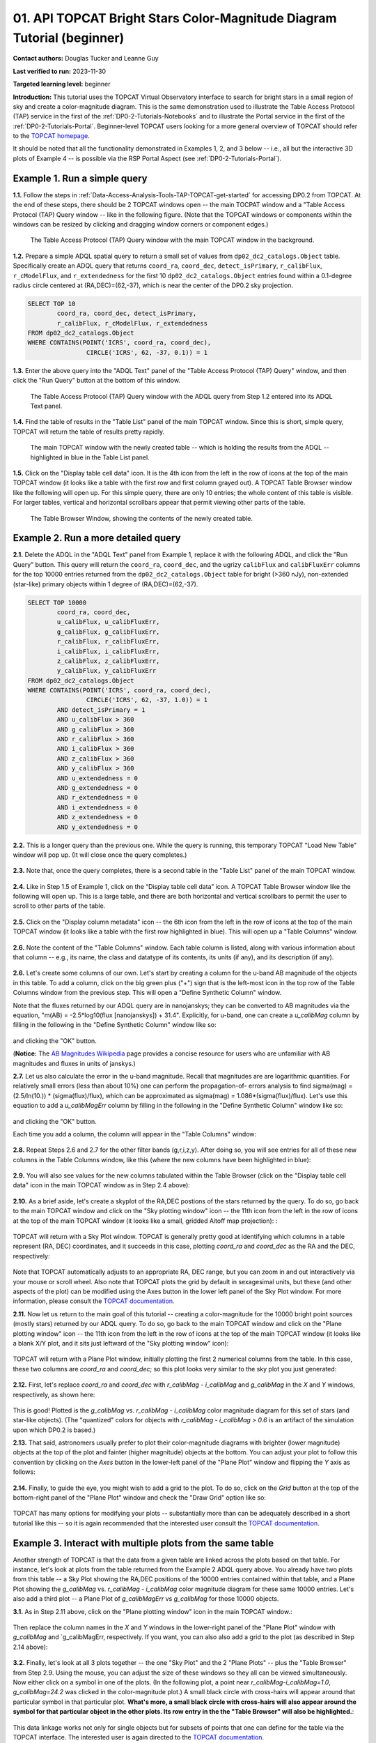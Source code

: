.. Review the README on instructions to contribute.
.. Review the style guide to keep a consistent approach to the documentation.
.. Static objects, such as figures, should be stored in the _static directory. Review the _static/README on instructions to contribute.
.. Do not remove the comments that describe each section. They are included to provide guidance to contributors.
.. Do not remove other content provided in the templates, such as a section. Instead, comment out the content and include comments to explain the situation. For example:
	- If a section within the template is not needed, comment out the section title and label reference. Do not delete the expected section title, reference or related comments provided from the template.
    - If a file cannot include a title (surrounded by ampersands (#)), comment out the title from the template and include a comment explaining why this is implemented (in addition to applying the ``title`` directive).

.. This is the label that can be used for cross referencing this file.
.. Recommended title label format is "Directory Name"-"Title Name" -- Spaces should be replaced by hyphens.
.. _Tutorials-Examples-DP0-2-TOPCAT-Beginner:
.. Each section should include a label for cross referencing to a given area.
.. Recommended format for all labels is "Title Name"-"Section Name" -- Spaces should be replaced by hyphens.
.. To reference a label that isn't associated with an reST object such as a title or figure, you must include the link and explicit title using the syntax :ref:`link text <label-name>`.
.. A warning will alert you of identical labels during the linkcheck process.

#######################################################################
01. API TOPCAT Bright Stars Color-Magnitude Diagram Tutorial (beginner)
#######################################################################

.. This section should provide a brief, top-level description of the page.

**Contact authors:** Douglas Tucker and Leanne Guy

**Last verified to run:** 2023-11-30

**Targeted learning level:** beginner

**Introduction:**
This tutorial uses the TOPCAT Virtual Observatory interface to search for bright stars in a small region of sky and create a color-magnitude diagram.
This is the same demonstration used to illustrate the Table Access Protocol (TAP) service in the first of the :ref:`DP0-2-Tutorials-Notebooks` and to 
illustrate the Portal service in the first of the :ref:`DP0-2-Tutorials-Portal`.
Beginner-level TOPCAT users looking for a more general overview of TOPCAT should refer to the `TOPCAT homepage <https://www.star.bris.ac.uk/~mbt/topcat/>`_.

It should be noted that all the functionality demonstrated in Examples 1, 2, and 3 below -- i.e., all but the interactive 3D plots of Example 4 -- is 
possible via the RSP Portal Aspect (see :ref:`DP0-2-Tutorials-Portal`).

.. _DP0-2-TOPCAT-Beginner-Example-1:

Example 1. Run a simple query
=============================

**1.1.** Follow the steps in :ref:`Data-Access-Analysis-Tools-TAP-TOPCAT-get-started` for accessing DP0.2 from TOPCAT.
At the end of these steps, there should be 2 TOPCAT windows open -- the main TOCPAT window and a "Table Access Protocol
(TAP) Query window -- like in the following figure.  (Note that the TOPCAT windows or components within the windows
can be resized by clicking and dragging window corners or component edges.)

.. figure:: /_static/API_TOPCAT_DLT_5.png
    :name: API_TOPCAT_DLT_5
    :alt: A screenshot of the Table Access Protocol (TAP) Query window in front of the main TOPCAT window.
          The Table Access Protocol (TAP) Query window shows three panels, stacked vertically.  The
	  top panel is the Metadata panel, and it shows the `dp02_dc2_catalogs.Object` table highlighted
	  in blue within the list of DP0.1 and DP0.2 schemas and tables in the left sub-panel, and a list
	  of names, types, units, index checkboxes, and descriptions for each column of the 
	  `dp02_dc2_catalogs.Object` table in the right sub-panel.
	  The middle panel is the Service Capabilities panel, and it shows that
	  the available Query Language is ADQL-2.0.  The bottom panel is the ADQL Text panel, and it 
	  indicates the current Mode is Synchronous; the bottom panels text box is currently empty.

    The Table Access Protocol (TAP) Query window with the main TOPCAT window in the background.

**1.2.** Prepare a simple ADQL spatial query to return a small set of values from 
``dp02_dc2_catalogs.Object`` table.  Specifically create an ADQL query that returns 
``coord_ra``, ``coord_dec``, ``detect_isPrimary``, ``r_calibFlux``, ``r_cModelFlux``, 
and ``r_extendedness`` for the first 10 ``dp02_dc2_catalogs.Object`` entries found 
within a 0.1-degree radius circle centered at (RA,DEC)=(62,-37), which is near the 
center of the DP0.2 sky projection.

.. code-block:: SQL

	SELECT TOP 10 
		coord_ra, coord_dec, detect_isPrimary, 
		r_calibFlux, r_cModelFlux, r_extendedness 
	FROM dp02_dc2_catalogs.Object
	WHERE CONTAINS(POINT('ICRS', coord_ra, coord_dec), 
			CIRCLE('ICRS', 62, -37, 0.1)) = 1

**1.3.** Enter the above query into the "ADQL Text" panel of the "Table Access Protocol (TAP) Query" window, 
and then click the "Run Query" button at the bottom of this window.

.. figure:: /_static/TOPCAT_CMD_tutorial_01.png
    :name: TOPCAT_CMD_tutorial_01.png
    :alt: A screenshot of the Table Access Protocol (TAP) Query window.
	  A list of DP0.2 tables is shown in the top, Metadata panel.
	  A simple ADQL query is shown in the bottom, ADQL Text panel.
	  
    The Table Access Protocol (TAP) Query window with the ADQL query from Step 1.2 entered into its ADQL Text panel.

**1.4.** Find the table of results in the "Table List" panel of the main TOPCAT window. 
Since this is short, simple query, TOPCAT will return the table of results pretty rapidly.  

.. figure:: /_static/TOPCAT_CMD_tutorial_02.png
    :name: TOPCAT_CMD_tutorial_02.png
    :alt: A screenshot of the main TOPCAT window.  It is composed of four main parts.
	  1. A row of icons along the top of the window.  2. A Table List panel on the left
	  of the window; this currently shows one table, called TAP_1_dp02_dc02_catalogs.Object,
	  and it is highlighted.  3. A Current Table Properties panel on the right of the window.
	  4. A small SAMP panel just below the Current Table Properties panel.

    The main TOPCAT window with the newly created table -- which is holding the results from the ADQL -- highlighted in blue in the Table List panel.

**1.5.** Click on the "Display table cell data" icon.  It is the 4th icon from the left in 
the row of icons at the top of the main TOPCAT window (it looks like a table with the first 
row and first column grayed out).  A TOPCAT Table Browser window like the following will 
open up.  For this simple query, there are only 10 entries; the whole content of this table
is visible.  For larger tables, vertical and horizontal scrollbars appear that permit 
viewing other parts of the table.

.. figure:: /_static/TOPCAT_CMD_tutorial_03.png
    :name: TOPCAT_CMD_tutorial_03.png
    :alt: A screenshot of a Table Browser window.  It shows the contents of Table 1, 
	  called TAP_1_dp02_dc02_catalogs.Object.

    The Table Browser Window, showing the contents of the newly created table.

.. _DP0-2-TOPCAT-Beginner-Example-2:

Example 2. Run a more detailed query
====================================

**2.1.** Delete the ADQL in the "ADQL Text" panel from Example 1, replace it with the following 
ADQL, and click the "Run Query" button.  This query will return the ``coord_ra``, ``coord_dec``, 
and the ugrizy ``calibFlux`` and ``calibFluxErr`` columns for the top 10000 entries returned from 
the ``dp02_dc2_catalogs.Object`` table for bright (>360 nJy), non-extended (star-like) primary 
objects within 1 degree of (RA,DEC)=(62,-37).  

.. code-block:: SQL

	SELECT TOP 10000
        	coord_ra, coord_dec,
        	u_calibFlux, u_calibFluxErr, 
        	g_calibFlux, g_calibFluxErr, 
        	r_calibFlux, r_calibFluxErr, 
        	i_calibFlux, i_calibFluxErr, 
        	z_calibFlux, z_calibFluxErr, 
        	y_calibFlux, y_calibFluxErr
	FROM dp02_dc2_catalogs.Object
	WHERE CONTAINS(POINT('ICRS', coord_ra, coord_dec),
        	        CIRCLE('ICRS', 62, -37, 1.0)) = 1
		AND detect_isPrimary = 1
		AND u_calibFlux > 360
		AND g_calibFlux > 360
		AND r_calibFlux > 360
		AND i_calibFlux > 360
		AND z_calibFlux > 360
		AND y_calibFlux > 360
		AND u_extendedness = 0
		AND g_extendedness = 0
		AND r_extendedness = 0
		AND i_extendedness = 0
		AND z_extendedness = 0
		AND y_extendedness = 0

**2.2.** This is a longer query than the previous one.  While the
query is running, this temporary TOPCAT "Load New Table" window 
will pop up.  (It will close once the query completes.)

.. figure:: /_static/TOPCAT_CMD_tutorial_05.png
    :name: TOPCAT_CMD_tutorial_05.png
    :alt: A screenshot of the Load New Table window.
	  It indicates that a new table, called
	  TAP_1_dp02_dc02_catalogs.Object, is being
	  loaded into TOPCAT.


**2.3.**  Note that, once the query completes, there is a second
table in the "Table List" panel of the main TOPCAT window.

.. figure:: /_static/TOPCAT_CMD_tutorial_06.png
    :name: TOPCAT_CMD_tutorial_06.png
    :alt: A screenshot of the main TOPCAT window.  It is composed of four main parts.
	  1. A row of icons along the top of the window.  2. A Table List panel on the left
	  of the window; this currently shows two tables, called TAP_1_dp02_dc02_catalogs.Object
	  and TAP_1_dp02_dc02_catalogs.Object; the second table is highlighted.
	  3. A Current Table Properties panel on the right of the window.
	  4. A small SAMP panel just below the Current Table Properties panel.

**2.4.**  Like in Step 1.5 of Example 1, click on the “Display table cell data” icon.
A TOPCAT Table Browser window like the following will open up.  This is a large table, 
and there are both horizontal and vertical scrollbars to permit the user to scroll
to other parts of the table.

.. figure:: /_static/TOPCAT_CMD_tutorial_07.png
    :name: TOPCAT_CMD_tutorial_07.png
    :alt: A screenshot of a Table Browser window.  It shows the contents of Table 2, 
	  called TAP_2_dp02_dc02_catalogs.Object.  This is a large table, and there
	  are both horizontal and vertical scrollbars to permit the user to scroll
	  to other parts of the table.

**2.5.** Click on the "Display column metadata" icon -- the 6th icon from the left in the row of icons 
at the top of the main TOPCAT window (it looks like a table with the first row highlighted in blue).
This will open up a "Table Columns" window.

.. figure:: /_static/TOPCAT_CMD_tutorial_08.png
    :name: TOPCAT_CMD_tutorial_08.png
    :alt: A screenshot of the main TOPCAT window.  It is composed of four main parts.
	  1. A row of icons along the top of the window.  2. A Table List panel on the left
	  of the window; this currently shows two tables, called TAP_1_dp02_dc02_catalogs.Object
	  and TAP_1_dp02_dc02_catalogs.Object; the second table is highlighted.
	  3. A Current Table Properties panel on the right of the window.
	  4. A small SAMP panel just below the Current Table Properties panel.


**2.6.** Note the content of the "Table Columns" window.  Each table column is listed, along with various
information about that column -- e.g., its name, the class and datatype of its contents, its units (if any), 
and its description (if any).

.. figure:: /_static/TOPCAT_CMD_tutorial_09.png
    :name: TOPCAT_CMD_tutorial_09.png
    :alt: A screenshot of the Table Columns window.
	  It lists the name the class, the datatype, and, 
	  if available, the units and description 
	  of each of the columns in the table.



**2.6.**  Let's create some columns of our own.  
Let's start by creating a column for the u-band
AB magnitude of the objects in this table.  To 
add a column, click on the big green plus ("+")
sign that is the left-most icon in the top row of
the Table Columns window from the previous step.
This will open a "Define Synthetic Column" window.

Note that the fluxes returned by our ADQL query 
are in nanojanskys; they can be converted to AB magnitudes 
via the equation, "m(AB) = -2.5*log10(flux [nanojanskys]) + 31.4".
Explicitly, for u-band, one can create a `u_calibMag`
column by filling in the following in the "Define
Synthetic Column" window like so:

.. figure:: /_static/TOPCAT_CMD_tutorial_10.png
    :name: TOPCAT_CMD_tutorial_10.png
    :alt: A screenshot of the Define Synthetic Column window.
	  Shown are the user-input values for the name and
	  the expression for the column.  In this particular
	  case, the name is u_calibMag and the expression
	  is the equation for converting flux in nano-janskys
          to AB magnitudes, where the flux is u_calibFlux.

and clicking the "OK" button.

(**Notice:** The `AB Magnitudes Wikipedia <https://en.wikipedia.org/wiki/AB_magnitude>`_ page 
provides a concise resource for users who are unfamiliar with AB magnitudes and fluxes in 
units of janskys.)

**2.7.**  Let us also calculate the error in the u-band magnitude.
Recall that magnitudes are are logarithmic quantities.  For relatively
small errors (less than about 10%) one can perform the propagation-of-
errors analysis to find sigma(mag) = (2.5/ln(10.)) * (sigma(flux)/flux), 
which can be approximated as sigma(mag) = 1.086*(sigma(flux)/flux).  
Let's use this equation to add a `u_calibMagErr` column by filling in 
the following in the "Define Synthetic Column" window like so:

.. figure:: /_static/TOPCAT_CMD_tutorial_11.png
    :name: TOPCAT_CMD_tutorial_11.png
    :alt: A screenshot of the Define Synthetic Column window.
	  Shown are the user-input values for the name and
	  the expression for the column.  In this particular
	  case, the name is u_calibMagErr and the expression
	  is the equation for converting flux and error in the
	  flux to error in magnitude.  

and clicking the "OK" button.

Each time you add a column, the column will appear in the "Table Columns"
window:

.. figure:: /_static/TOPCAT_CMD_tutorial_12.png
    :name: TOPCAT_CMD_tutorial_12.png
    :alt: A screenshot of the Table Columns window.
	  It lists the name the class, the datatype, and, 
	  if available, the units and description 
	  of each of the columns in the table.  Here,
	  it lists the original columns for Table 2
	  plus the two new u-band columns just added, 
          u_calibMag and u_calibMagErr, and the expressions
	  used to derive them.


**2.8.**  Repeat Steps 2.6 and 2.7 for the other filter bands 
(g,r,i,z,y).  After doing so, you will see entries for all of these
new columns in the Table Columns window, like this (where the new 
columns have been highlighted in blue):

.. figure:: /_static/TOPCAT_CMD_tutorial_13.png
    :name: TOPCAT_CMD_tutorial_13.png
    :alt:  A screenshot of the Table Columns window.
	  It lists the name the class, the datatype, and, 
	  if available, the units and description 
	  of each of the columns in the table.  Here,
	  it lists the original columns for Table 2
	  plus the twelve new u-band columns just added, 
          the calibrated magnitudes and magnitude errors
	  for the 6 LSST filter passbands, as well as 
	  the expressions used to derive these newly derived 
	  quantities.


**2.9.**  You will also see values for the new columns tabulated 
within the Table Browser (click on the "Display table cell data" 
icon in the main TOPCAT window as in Step 2.4 above):

.. figure:: /_static/TOPCAT_CMD_tutorial_14.png
    :name: TOPCAT_CMD_tutorial_14.png
    :alt: A screenshot of a Table Browser window.  It shows the contents of Table 2, 
	  called TAP_2_dp02_dc02_catalogs.Object, including the quantities just derived.  
	  This is a large table, and there are both horizontal and vertical scrollbars 
	  to permit the use to scroll to other parts of the table.


**2.10.**  As a brief aside, let's create a skyplot of the 
RA,DEC postions of the stars returned by the query.  To do
so, go back to the main TOPCAT window and click on the "Sky
plotting window" icon -- the 11th icon from the left in the
row of icons at the top of the main TOPCAT window (it looks
like a small, gridded Aitoff map projection): 
:

.. figure:: /_static/TOPCAT_CMD_tutorial_15.png
    :name: TOPCAT_CMD_tutorial_15.png
    :alt: A screenshot of the main TOPCAT window.  It is composed of four main parts.
	  1. A row of icons along the top of the window.  2. A Table List panel on the left
	  of the window; this currently shows two tables, called TAP_1_dp02_dc02_catalogs.Object
	  and TAP_1_dp02_dc02_catalogs.Object; the second table is highlighted.
	  3. A Current Table Properties panel on the right of the window.
	  4. A small SAMP panel just below the Current Table Properties panel.


TOPCAT will return with a Sky Plot window.  TOPCAT is 
generally pretty good at identifying which columns in 
a table represent (RA, DEC) coordinates, and it succeeds
in this case, plotting `coord_ra` and `coord_dec` as the 
RA and the DEC, respectively:

.. figure:: /_static/TOPCAT_CMD_tutorial_16.png
    :name: TOPCAT_CMD_tutorial_16.png
    :alt: A screenshot of the Sky Plot window.
	  It shows the RA, DEC positions of the 10000
          objects from Table 2.  Due to the details of
	  the ADQL query used to generate Table 2, all
	  the points lie within a circle of diameter 
	  1 degree.  Aside from the main plot panel, 
	  there are two other panels in the Sky Plot
	  window.  1.  A small panel in the lower right
	  with icons for Frame, Legend, Axes, STILTS, 
	  plus the name of the table from which the 
	  plotted data were taken.  2. A panel indicating
	  the table name, the Data Sky System, and the 
	  columns to be used for the longitude (RA) and
	  latitude (DEC).

Note that TOPCAT automatically adjusts to an appropriate
RA, DEC range, but you can zoom in and out interactively
via your mouse or scroll wheel.  Also note that TOPCAT plots
the grid by default in sexagesimal units, but these (and
other aspects of the plot) can be modified using the Axes
button in the lower left panel of the Sky Plot window.
For more information, please consult the 
`TOPCAT documentation <http://www.star.bris.ac.uk/~mbt/topcat/>`_.

**2.11.**  Now let us return to the main goal of this tutorial --
creating a color-magnitude for the 10000 bright point sources
(mostly stars) returned by our ADQL query.  To do
so, go back to the main TOPCAT window and click on the "Plane 
plotting window" icon -- the 11th icon from the left in the
row of icons at the top of the main TOPCAT window (it looks
like a blank X/Y plot, and it sits just leftward of the
"Sky plotting window" icon):

.. figure:: /_static/TOPCAT_CMD_tutorial_17.png
    :name: TOPCAT_CMD_tutorial_17.png
    :alt: A screenshot of the main TOPCAT window.  It is composed of four main parts.
	  1. A row of icons along the top of the window.  2. A Table List panel on the left
	  of the window; this currently shows two tables, called TAP_1_dp02_dc02_catalogs.Object
	  and TAP_1_dp02_dc02_catalogs.Object; the second table is highlighted.
	  3. A Current Table Properties panel on the right of the window.
	  4. A small SAMP panel just below the Current Table Properties panel.


TOPCAT will return with a Plane Plot window, initially
plotting the first 2 numerical columns from the table.
In this case, these two columns are `coord_ra` and `coord_dec`;
so this plot looks very similar to the sky plot you just generated:

.. figure:: /_static/TOPCAT_CMD_tutorial_18.png
    :name: TOPCAT_CMD_tutorial_18.png
    :alt: A screenshot of the Plane Plot window.
	  It shows the RA, DEC positions of the 10000
          objects from Table 2.  Due to the details of
	  the ADQL query used to generate Table 2, all
	  the points lie within a circle of diameter 
	  1 degree.  Aside from the main plot panel, 
	  there are two other panels in the Plane Plot
	  window.  1.  A small panel in the lower right
	  with icons for Frame, Legend, Axes, STILTS, 
	  plus the name of the table from which the 
	  plotted data were taken.  2. A panel indicating
	  the table name and the columns to be used for 
	  the X (RA) and Y (DEC) coordinates.

**2.12.**  First, let's replace `coord_ra` and `coord_dec` 
with `r_calibMag - i_calibMag` and `g_calibMag` in the 
`X` and `Y` windows, respectively, as shown here:

.. figure:: /_static/TOPCAT_CMD_tutorial_19.png
    :name: TOPCAT_CMD_tutorial_19.png
    :alt: A screenshot of the Plane Plot window. 
	  The chart shows a color magnitude diagram, g-band AB magnitude vs r-band minus i-band color, for the objects in Table 2. 
	  This example demonstrates how to quickly explore the data returned in the search query. 
	  The plot shows a large density of stars at low r-i color, and discrete bins at redder r-i color because the simulated data are  
	  based on discrete red stellar models that were used as input into DP0.2. Real data are expected to instead show a smooth distribution of colors.


This is good!  Plotted is the `g_calibMag` vs. 
`r_calibMag - i_calibMag` color magnitude diagram
for this set of stars (and star-like objects).  (The 
"quantized" colors for objects with `r_calibMag - i_calibMag > 0.6`
is an artifact of the simulation upon which DP0.2 is based.)

**2.13.**  That said, astronomers usually prefer to plot
their color-magnitude diagrams with brighter (lower magnitude) 
objects at the top of the plot and fainter (higher magnitude) 
objects at the bottom.  You can adjust your plot to follow 
this convention by clicking on the `Axes` button in the lower-left
panel of the "Plane Plot" window and flipping the `Y` axis as 
follows:

.. figure:: /_static/TOPCAT_CMD_tutorial_20.png
    :name: TOPCAT_CMD_tutorial_20.png
    :alt: A screenshot of the Plane Plot window. 
	  The chart shows a color magnitude diagram, g-band AB magnitude vs r-band minus i-band color, for the objects in Table 2. 
	  In this rendition, the Y-axis has been flipped; so that bright stars (with small magnitudes) are near the top of the plot 
	  and faint stars (with large magnitudes) are near the bottom.
	  This example demonstrates how to quickly explore the data returned in the search query. 
	  The plot shows a large density of stars at low r-i color, and discrete bins at redder r-i color because the simulated data are  
	  based on discrete red stellar models that were used as input into DP0.2. Real data are expected to instead show a smooth distribution of colors.


**2.14.**  Finally, to guide the eye, you might wish to add a 
grid to the plot.  To do so, click on the `Grid` button 
at the top of the bottom-right panel of the "Plane Plot" 
window and check the "Draw Grid" option like so:

.. figure:: /_static/TOPCAT_CMD_tutorial_21.png
    :name: TOPCAT_CMD_tutorial_21.png
    :alt: A screenshot of the Plane Plot window. 
	  The chart shows a color magnitude diagram, g-band AB magnitude vs r-band minus i-band color, for the objects in Table 2. 
	  In this rendition, the Y-axis has been flipped; so that bright stars (with small magnitudes) are near the top of the plot 
	  and faint stars (with large magnitudes) are near the bottom.  In addition, a grid has been added to the plot.
	  This example demonstrates how to quickly explore the data returned in the search query. 
	  The plot shows a large density of stars at low r-i color, and discrete bins at redder r-i color because the simulated data are  
	  based on discrete red stellar models that were used as input into DP0.2. Real data are expected to instead show a smooth distribution of colors.



TOPCAT has many options for modifying your plots --
substantially more than can be adequately described in a short
tutorial like this -- so it is again recommended that the interested
user consult the `TOPCAT documentation <http://www.star.bris.ac.uk/~mbt/topcat/>`_.


Example 3. Interact with multiple plots from the same table
===========================================================

Another strength of TOPCAT is that the data from a given 
table are linked across the plots based on that table.
For instance, let's look at plots from the table returned
from the Example 2 ADQL query above.  You already have two 
plots from this table -- a Sky Plot showing the RA,DEC
positions of the 10000 entries contained within that table, 
and a Plane Plot showing the `g_calibMag` vs. 
`r_calibMag - i_calibMag` color magnitude diagram for 
these same 10000 entries.  Let's also add a third plot --
a Plane Plot of `g_calibMagErr` vs `g_calibMag` for those
10000 objects.   

**3.1.**  As in Step 2.11 above, click on the "Plane 
plotting window" icon in the main TOPCAT window.:

.. figure:: /_static/TOPCAT_CMD_tutorial_22.png
    :name: TOPCAT_CMD_tutorial_22.png
    :alt: A screenshot of the main TOPCAT window.  It is composed of four main parts.
	  1. A row of icons along the top of the window.  2. A Table List panel on the left
	  of the window; this currently shows two tables, called TAP_1_dp02_dc02_catalogs.Object
	  and TAP_1_dp02_dc02_catalogs.Object; the second table is highlighted.
	  3. A Current Table Properties panel on the right of the window.
	  4. A small SAMP panel just below the Current Table Properties panel.

Then replace the column names in the `X` and `Y` windows
in the lower-right panel of the "Plane Plot" window with
`g_calibMag` and `g_calibMagErr, respectively.  If you want,
you can also also add a grid to the plot (as described in 
Step 2.14 above):

.. figure:: /_static/TOPCAT_CMD_tutorial_23.png
    :name: TOPCAT_CMD_tutorial_23.png
    :alt: A screenshot of the Plane Plot window. 
	  Plotted are the g-band AB magnitude error
	  versus the g-band AB magnitude.  The g-band
	  AB magnitude ranges from about 16 to 25.
          The g-band AB magnitude starts out near zero
          but starts to increase exponentially around
	  22th magnitude, reaching 0.10 around 25th 
	  magnitude.

**3.2.** Finally, let's look at all 3 plots together --
the one "Sky Plot" and the 2 "Plane Plots" -- plus the "Table
Browser" from Step 2.9.  Using the mouse, you can adjust the
size of these windows so they all can be viewed simultaneously.
Now either click on a symbol in one of the plots.  (In the following
plot, a point near `r_calibMag-i_calibMag=1.0`, `g_calibMag=24.2` was clicked 
in the color-magnitude plot.)  A small black circle with cross-hairs will appear
around that particular symbol in that particular plot.  **What's more, 
a small black circle with cross-hairs will also appear around the symbol 
for that particular object in the other plots.  Its row entry in the
the "Table Browser" will also be highlighted.**:

.. figure:: /_static/TOPCAT_CMD_tutorial_24.png
    :name: TOPCAT_CMD_tutorial_24.png
    :alt: A screen shot showing a Sky Plot window and two 
	  Plane Plot windows -- one of the color-magnitude
	  diagram and another of the g-band magnitude error
	  versus magnitude plot.  Also shown is a Table 
	  Browser window.  All of these are for the data
	  in Table 2.  In the color-magnitude plot, a symbol
	  is marked by a black circle with cross-hairs.
	  There is also a symbol marked by a black circle with
	  cross-hairs in the other two plots.  These are all
	  for the same object from Table 2.  Note also that
	  there is a row highlighted in the Table Browser.
          This is the row for that same object marked by 
	  the black circle with cross-hairs in the 3 plots.
	  

This data linkage works not only for single objects but for
subsets of points that one can define for the table via the
TOPCAT interface.  The interested user is again directed to 
the `TOPCAT documentation <http://www.star.bris.ac.uk/~mbt/topcat/>`_.


Example 4. Create interactive 3D plots
======================================

As the final example in this tutorial, let's look at the 
TOPCAT's interactive 3D plot functionality.  For continuity,
let us make use of the data set already downloaded in Example 2
and used in both Examples 2 and 3.

**4.1.**  First, return to the main TOPCAT window and click 
on the  "3D plotting window using Cartesian coordinates" icon --
it is the 13th icon from the left in the top row of the 
TOPCAT window, and it looks like a 2D rendering of a cube:

.. figure:: /_static/TOPCAT_CMD_tutorial_25.png
    :name: TOPCAT_CMD_tutorial_25.png
    :alt: A screenshot of the main TOPCAT window.  It is composed of four main parts.
	  1. A row of icons along the top of the window.  2. A Table List panel on the left
	  of the window; this currently shows two tables, called TAP_1_dp02_dc02_catalogs.Object
	  and TAP_1_dp02_dc02_catalogs.Object; the second table is highlighted.
	  3. A Current Table Properties panel on the right of the window.
	  4. A small SAMP panel just below the Current Table Properties panel.

Upon clicking that icon, TOPCAT will open a "Cube Plot" 
windown, automatically using the first 3 numeric columns
of the table -- in this case, `coord_ra`, `coord_dec`, and 
`u_calibFlux` for the inputs to the `X`, 'Y`, and `Z` 
coordinates, respectively:

.. figure:: /_static/TOPCAT_CMD_tutorial_26.png
    :name: TOPCAT_CMD_tutorial_26.png
    :alt: A screen shot of a Cube Plot.  Shown is a 2D 
	  rendering of a 3D cube.  Plotted are RA and DEC
	  for the X and Y axes, respectively, and the 
	  u-band flux for the Z axis.

**4.2.**  Next, replace the contents of the `X`, 'Y', 
and 'Z' windows in the lower-right panel of the "Cube
Plot" window with `r_calibMag-i_calibMag`, 
`g_calibMag-r_calibMag`, and `u_calibMag-g_calibMag`,
respectively, as follows:

.. figure:: /_static/TOPCAT_CMD_tutorial_27.png
    :name: TOPCAT_CMD_tutorial_27.png
    :alt: A screen shot of a Cube Plot.  Shown is a 2D 
	  rendering of a 3D cube.  Plotted are the AB
	  colors r-i, g-r, and u-g along the X, Y, and
	  Z axes, respectively.  The stellar locus is 
	  almost one-dimenstional, and it 
	  snakes from one corner of the cube to the opposite
	  corner of the cube.  The disceteness of the locus
	  for the red stars is also noticeable here.

Now you have a 3D color-color-color diagram for the
10000 stars (and other point sources) 
downloaded in Example 2.

**4.3.**  You can add more information to this plot
by color-coding the individual symbols.  To do this,
click on the "Form" button in the lower-right panel
of the "Cube Plot" window; then, in the "Shading" 
subpanel that appears, choose "aux" in the "Mode"
down-down menue and insert `i_calbMag` in the 
"Aux" window, like so:

.. figure:: /_static/TOPCAT_CMD_tutorial_28.png
    :name: TOPCAT_CMD_tutorial_28.png
    :alt: A screen shot of a Cube Plot.  Shown is a 2D 
	  rendering of a 3D cube.  Plotted are the AB
	  colors r-i, g-r, and u-g along the X, Y, and
	  Z axes, respectively.  The stellar locus is 
	  almost one-dimenstional, and it 
	  snakes from one corner of the cube to the opposite
	  corner of the cube.  The symbols are color-coded
          using the Inferno palette to show i-band magnitude, 
	  with the brighter objects appearing lighter and
          yellower, and the fainter objects appearing 
          darker and browner.  At the blue corner of 
	  the cube, a large fraction of objects appear 
          to be relatively faint (i-band AB magnitude 
          fainter than about 22nd magnitude).

As you see, the result is a 3D color-color-color
plot with the value of `i_calibMag` encoded in 
the color of each symbol.  A color bar also 
appears; by default, it uses the "Inferno"
color look-up table.

**4.4.**  What if you wish to use a different
color look-up table for your auxiliary axis?
In that case, click on "Aux Axis" in the 
left-lower panel of the Cube Plot window.  In 
the new lower-right panel that appears, 
choose a different color paletter from the
"Aux Shader" drop-down menu.  In the following
case, the "Rainbow" color palette was chosen:

.. figure:: /_static/TOPCAT_CMD_tutorial_29.png
    :name: TOPCAT_CMD_tutorial_29.png
    :alt: A screen shot of a Cube Plot.  Shown is a 2D 
	  rendering of a 3D cube.  Plotted are the AB
	  colors r-i, g-r, and u-g along the X, Y, and
	  Z axes, respectively.  The stellar locus is 
	  almost one-dimenstional, and it 
	  snakes from one corner of the cube to the opposite
	  corner of the cube.  The symbols are color-coded
          using the Rainbow palette to show i-band magnitude, 
	  with the brighter object symbols appearing red, 
          and the fainter object symbols appearing 
          blue, purple, or even black.  

**4.5.**  Finally, TOPCAT *is* interactive.  If 
you haven't done so already, use your mouse to 
"click-and-drag" a point in the plot window to
rotate the plot to a different configuration; e.g.:

.. figure:: /_static/TOPCAT_CMD_tutorial_30.png
    :name: TOPCAT_CMD_tutorial_30.png
    :alt: A screen shot of a Cube Plot.  Shown is a 2D 
	  rendering of a 3D cube.  Plotted are the AB
	  colors r-i, g-r, and u-g along the X, Y, and
	  Z axes, respectively.  The stellar locus is 
	  almost one-dimenstional, and it 
	  snakes from one corner of the cube to the opposite
	  corner of the cube.  The symbols are color-coded
          using the Rainbow palette to show i-band magnitude, 
	  with the brighter object symbols appearing red, 
          and the fainter object symbols appearing 
          blue, purple, or even black.  The plot has
          been rotated arbitrarily relative to the 
          rotation of the previous plot.

As with the 2D plots, you can also zoom in or
out using the mouse or a scroll wheel.

To conclude, TOPCAT is a very powerful interactive
graphical tool with many useful features.  The 
interested user is encouraged to explore more
by consulting the 
`TOPCAT documentation <http://www.star.bris.ac.uk/~mbt/topcat/>`_.
